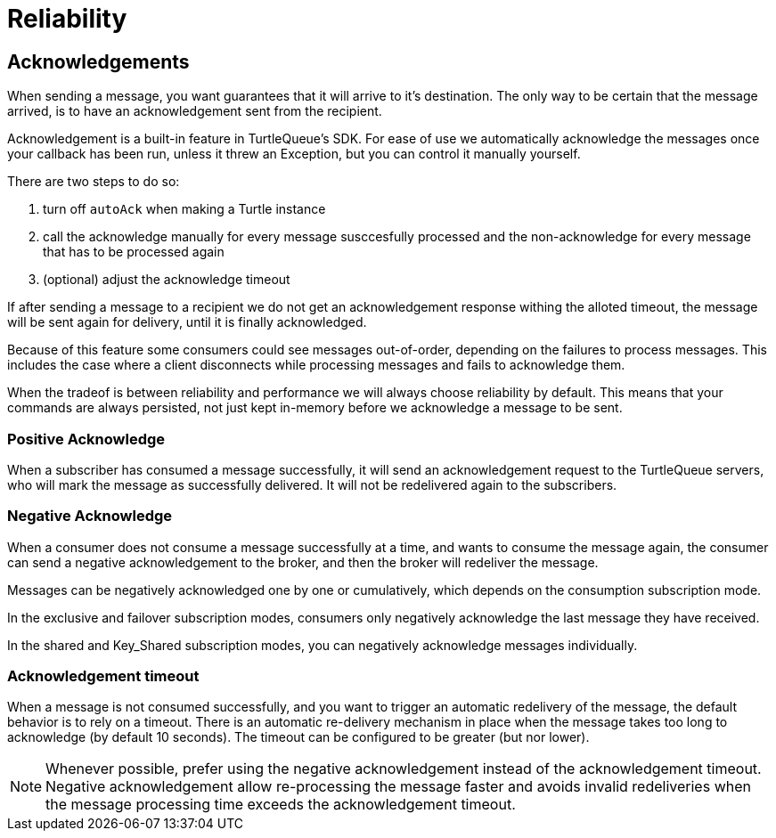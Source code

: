 = Reliability


== Acknowledgements

When sending a message, you want guarantees that it will arrive to it's destination.
The only way to be certain that the message arrived, is to have an acknowledgement sent from the recipient.

Acknowledgement is a built-in feature in TurtleQueue's SDK. For ease of use we automatically acknowledge the messages once your callback has been run, unless it threw an Exception, but you can control it manually yourself.

There are two steps to do so:

1. turn off `autoAck` when making a Turtle instance


2. call the acknowledge manually for every message susccesfully processed and the non-acknowledge for every message that has to be processed again


3. (optional) adjust the acknowledge timeout


If after sending a message to a recipient we do not get an acknowledgement response withing the alloted timeout, the message will be sent again for delivery, until it is finally acknowledged.

Because of this feature some consumers could see messages out-of-order, depending on the failures to process messages. This includes the case where a client disconnects while processing messages and fails to acknowledge them.

When the tradeof is between reliability and performance we will always choose reliability by default. This means that your commands are always persisted, not just kept in-memory before we acknowledge a message to be sent.

=== Positive Acknowledge

When a subscriber has consumed a message successfully, it will send an acknowledgement request to the TurtleQueue servers, who will mark the message as successfully delivered. It will not be redelivered again to the subscribers.

=== Negative Acknowledge

When a consumer does not consume a message successfully at a time, and wants to consume the message again, the consumer can send a negative acknowledgement to the broker, and then the broker will redeliver the message.

Messages can be negatively acknowledged one by one or cumulatively, which depends on the consumption subscription mode.

In the exclusive and failover subscription modes, consumers only negatively acknowledge the last message they have received.

In the shared and Key_Shared subscription modes, you can negatively acknowledge messages individually.

=== Acknowledgement timeout

When a message is not consumed successfully, and you want to trigger an automatic redelivery of the message, the default behavior is to rely on a timeout. There is an automatic re-delivery mechanism in place when the message takes too long to acknowledge (by default 10 seconds).
The timeout can be configured to be greater (but nor lower).

NOTE: Whenever possible, prefer using the negative acknowledgement instead of the acknowledgement timeout. Negative acknowledgement allow re-processing the message faster and avoids invalid redeliveries when the message processing time exceeds the acknowledgement timeout.
